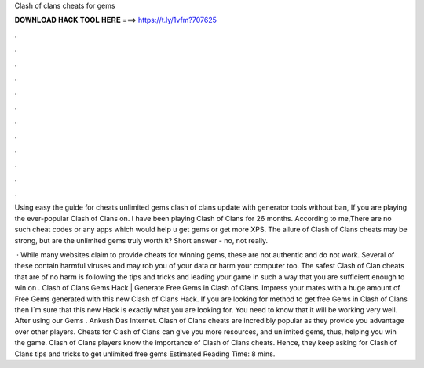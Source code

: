 Clash of clans cheats for gems



𝐃𝐎𝐖𝐍𝐋𝐎𝐀𝐃 𝐇𝐀𝐂𝐊 𝐓𝐎𝐎𝐋 𝐇𝐄𝐑𝐄 ===> https://t.ly/1vfm?707625



.



.



.



.



.



.



.



.



.



.



.



.

Using easy the guide for cheats unlimited gems clash of clans update with generator tools without ban, If you are playing the ever-popular Clash of Clans on. I have been playing Clash of Clans for 26 months. According to me,There are no such cheat codes or any apps which would help u get gems or get more XPS. The allure of Clash of Clans cheats may be strong, but are the unlimited gems truly worth it? Short answer - no, not really.

 · While many websites claim to provide cheats for winning gems, these are not authentic and do not work. Several of these contain harmful viruses and may rob you of your data or harm your computer too. The safest Clash of Clan cheats that are of no harm is following the tips and tricks and leading your game in such a way that you are sufficient enough to win on . Clash of Clans Gems Hack | Generate Free Gems in Clash of Clans. Impress your mates with a huge amount of Free Gems generated with this new Clash of Clans Hack. If you are looking for method to get free Gems in Clash of Clans then I´m sure that this new Hack is exactly what you are looking for. You need to know that it will be working very well. After using our Gems . Ankush Das Internet. Clash of Clans cheats are incredibly popular as they provide you advantage over other players. Cheats for Clash of Clans can give you more resources, and unlimited gems, thus, helping you win the game. Clash of Clans players know the importance of Clash of Clans cheats. Hence, they keep asking for Clash of Clans tips and tricks to get unlimited free gems Estimated Reading Time: 8 mins.
